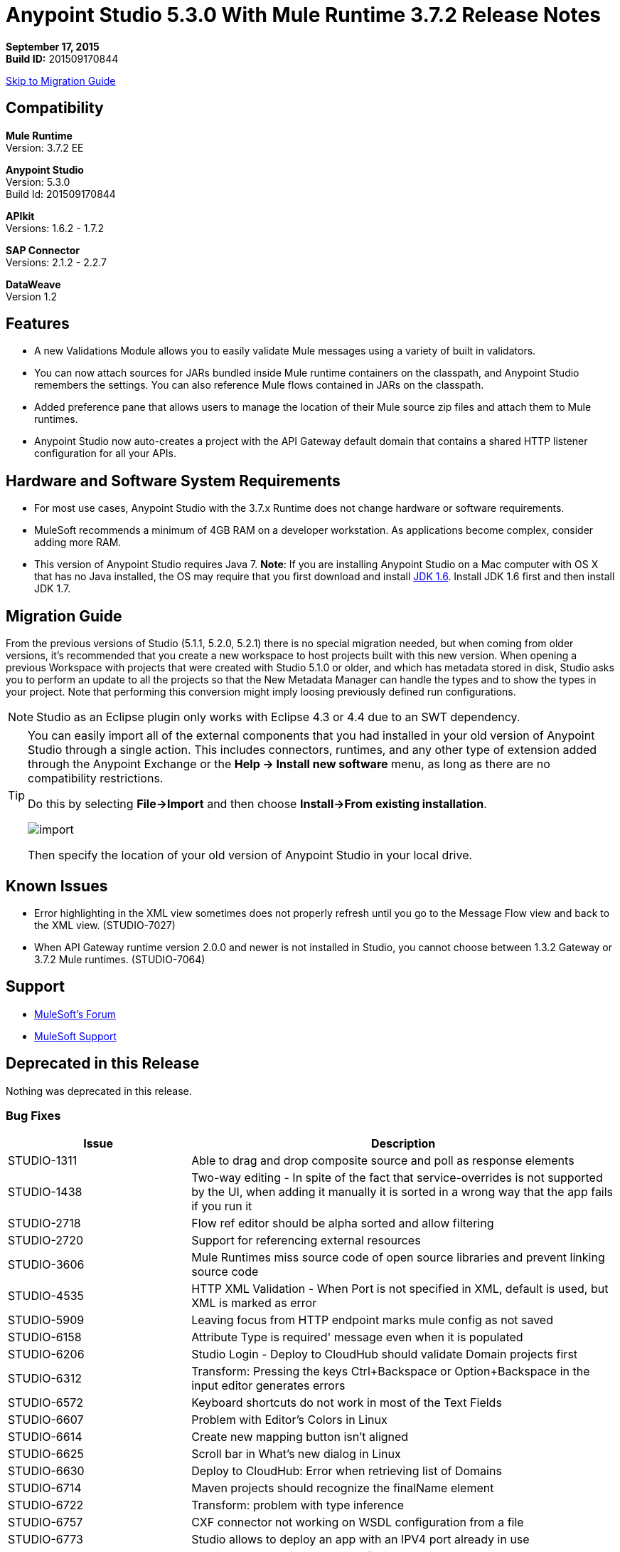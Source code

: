 = Anypoint Studio 5.3.0 With Mule Runtime 3.7.2 Release Notes

*September 17, 2015* +
*Build ID:* 201509170844

xref:migration[Skip to Migration Guide]

== Compatibility

*Mule Runtime* +
Version: 3.7.2 EE

*Anypoint Studio* +
Version: 5.3.0 +
Build Id: 201509170844

*APIkit* +
Versions: 1.6.2 - 1.7.2

*SAP Connector* +
Versions: 2.1.2 - 2.2.7

*DataWeave* +
Version 1.2

== Features

* A new Validations Module allows you to easily validate Mule messages using a variety of built in validators.
* You can now attach sources for JARs bundled inside Mule runtime containers on the classpath, and Anypoint Studio remembers the settings. You can also reference Mule flows contained in JARs on the classpath.
* Added preference pane that allows users to manage the location of their Mule source zip files and attach them to Mule runtimes.
* Anypoint Studio now auto-creates a project with the API Gateway default domain that contains a shared HTTP listener configuration for all your APIs.

== Hardware and Software System Requirements

* For most use cases, Anypoint Studio with the 3.7.x Runtime does not change hardware or software requirements.

* MuleSoft recommends a minimum of 4GB RAM on a developer workstation. As applications become complex, consider adding more RAM.

* This version of Anypoint Studio requires Java 7.
*Note*: If you are installing Anypoint Studio on a Mac computer with OS X that has no Java installed, the OS may require that you first download and install link:http://www.oracle.com/technetwork/java/javase/downloads/java-archive-downloads-javase6-419409.html[JDK 1.6]. Install JDK 1.6 first and then install JDK 1.7.

[[migration]]
== Migration Guide

From the previous versions of Studio (5.1.1, 5.2.0, 5.2.1) there is no special migration needed, but when coming from older versions, it's recommended that you create a new workspace to host projects built with this new version. When opening a previous Workspace with projects that were created with Studio 5.1.0 or older, and which has metadata stored in disk, Studio asks you to perform an update to all the projects so that the New Metadata Manager can handle the types and to show the types in your project. Note that performing this conversion might imply loosing previously defined run configurations.

[NOTE]
Studio as an Eclipse plugin only works with Eclipse 4.3 or 4.4 due to an SWT dependency.

[TIP]
====
You can easily import all of the external components that you had installed in your old version of Anypoint Studio through a single action. This includes connectors, runtimes, and any other type of extension added through the Anypoint Exchange or the ​*Help -> Install new software*​ menu, as long as there are no compatibility restrictions.

Do this by selecting *File->Import* and then choose *Install->From existing installation*.

image:import_extensions.png[import]

Then specify the location of your old version of Anypoint Studio in your local drive.
====

== Known Issues

* Error highlighting in the XML view sometimes does not properly refresh until you go to the Message Flow view and back to the XML view. (STUDIO-7027)
* When API Gateway runtime version 2.0.0 and newer is not installed in Studio, you cannot choose between 1.3.2 Gateway or 3.7.2 Mule runtimes. (STUDIO-7064)

== Support

* link:http://forums.mulesoft.com/[MuleSoft’s Forum]
* link:https://www.mulesoft.com/support-and-services/mule-esb-support-license-subscription[MuleSoft Support]

== Deprecated in this Release

Nothing was deprecated in this release.

=== Bug Fixes

[width="100%",cols="30a,70a",options="header"]
|===
|Issue|Description
|STUDIO-1311|Able to drag and drop composite source and poll as response elements
|STUDIO-1438|Two-way editing - In spite of the fact that service-overrides is not supported by the UI, when adding it manually it is sorted in a wrong way that the app fails if you run it
|STUDIO-2718|Flow ref editor should be alpha sorted and allow filtering
|STUDIO-2720|Support for referencing external resources
|STUDIO-3606|Mule Runtimes miss source code of open source libraries and prevent linking source code
|STUDIO-4535|HTTP XML Validation - When Port is not specified in XML, default is used, but XML is marked as error
|STUDIO-5909|Leaving focus from HTTP endpoint marks mule config as not saved
|STUDIO-6158|Attribute Type is required' message even when it is populated
|STUDIO-6206|Studio Login - Deploy to CloudHub should validate Domain projects first
|STUDIO-6312|Transform: Pressing the keys Ctrl+Backspace or Option+Backspace in the input editor generates errors
|STUDIO-6572|Keyboard shortcuts do not work in most of the Text Fields
|STUDIO-6607|Problem with Editor's Colors in Linux
|STUDIO-6614|Create new mapping button isn't aligned
|STUDIO-6625|Scroll bar in What's new dialog in Linux
|STUDIO-6630|Deploy to CloudHub: Error when retrieving list of Domains
|STUDIO-6714|Maven projects should recognize the finalName element
|STUDIO-6722|Transform: problem with type inference
|STUDIO-6757|CXF connector not working on WSDL configuration from a file
|STUDIO-6773|Studio allows to deploy an app with an IPV4 port already in use
|STUDIO-6813|Version attribute in the Mule config is not updated when changing the runtime
|STUDIO-6817|Conflicts exporting a Gateway Runtime application with API Gateway Domain associated
|STUDIO-6826|Evaluate Mule Expression should have history
|STUDIO-6827|ErrorSense - NPE in Choice properties editor
|STUDIO-6842|Runtime labels are not correctly displayed after installing GW runtimes from update site
|STUDIO-6855|Studio is not parsing Iterator or Iterable
|STUDIO-6858|NPE when opening Run Configurations
|STUDIO-6877|Run as Mule App missing after deleting the pom file in a maven based project
|STUDIO-6879|Transform: you are prompt to delete associated files when the script is inline
|STUDIO-6900|Remove invalid attribute jcoIdleTimeout from SAP connector
|STUDIO-6907|APIKit menu entry rows on none mule projects
|STUDIO-6909|Incorrect validation for nested context in HTTP Listener config in domains
|STUDIO-6913|Query builder issue due to metadata cache changes
|STUDIO-6915|Exception in logs when validating maven SAP project
|STUDIO-6922|Make Validations MPs contribute VOID metadata to the propagation
|STUDIO-6925|Don´t trigger attachment process if I have already triggered it from "Apply" button
|STUDIO-6927|Performance Issue when applying changes
|STUDIO-6928|Zip files are not recognized in Windows
|STUDIO-6929|Metadata namespace is not declared when metadata is set on an endpoint
|STUDIO-6936|When creating custom metadata types for a HTTP with headers, they are multiplied
|STUDIO-6940|DataSense classloader is not including User Libraries
|STUDIO-6941|`http:listener` responseTimeout attribute
|STUDIO-6957|Different behaviour to select Exception Factory properties
|STUDIO-6958|When opening a Transformer MP view which contains Java mappings, an error is thrown
|STUDIO-6959|SchemaLocation for Validation is missing
|STUDIO-6969|When using Validator: ALL, it is not working because `<validation:validations>` tag is missing
|STUDIO-6978|Double Label "Nested Validators" in ALL Validator window
|STUDIO-6979|Authentication tab in HTTP request configuration always shows the pre-emptive checkbox
|STUDIO-6995|Mavenize in Windows with empty repo hangs Studio
|STUDIO-6999|Remove labels "Message" and "Exception Class" from All validator view
|STUDIO-7001|Flow Name in API Autodiscovery dialog should be required
|STUDIO-7007|Transform: Fix preview for 3.7.0 and 3.7.1
|STUDIO-7018|SalesForce - No class def Found error when trying test connection
|STUDIO-7021|Performance issue when saving app when using DataWeave
|STUDIO-7027|Problems in the XML editor remain even when already solved
|STUDIO-7029|Analytics: event records of components usage (canvas, global elements creation, etc.) lack the runtime version attribute
|STUDIO-7042|Unable to create project with 2.0.2 GW runtime
|STUDIO-7046|External References] External configuration elements should not be able to be edited from the UI
|STUDIO-7047|Refresh Types" button deletes the associated connectors' types caches structures improvement
|STUDIO-1694|Default of "Auto delete" in the File endpoint is hidden in a non-usable way
|STUDIO-5103|Add autocompletion support in Debugger "Evaluate Mule Expression" popup
|STUDIO-6036|Studio MEL Evaluator should keep the last written MEL expression
|STUDIO-6230|Output format dropdown
|STUDIO-6232|Reduce the height of bottom tabs
|STUDIO-6235|Add a dot indicator to mapped values
|STUDIO-6676|Metadata Manager - Autoselection of the type of the file used when doing a metadata type refresh.
|STUDIO-6820|Refresh folder schema folder after generating XSD from XML in DataMapper
|STUDIO-6853|Studio should propagate metadata correctly for DevKit connectors that return VOID
|STUDIO-6894|XSLT message processor properties does not show context-property elements
|STUDIO-6908|Select a Message processor from Outline tab
|STUDIO-6910|Studio support for Rational source control system
|STUDIO-6960|Add Validator icons
|STUDIO-6970|Improve look and feel of Add Java Class and Browse Java Class in Class picker editor
|STUDIO-6988|Create the api-gateway domain project when importing proxy projects
|STUDIO-6994|Improve design of the buttons when selecting a class
|===

=== New Features

[width="100%",cols="30a,70a",options="header"]
|===
|Issue|Description
|STUDIO-6337|Palette Filtering - Add a preference at a project level to hide common transformers when using runtimes that support DFL
|STUDIO-6801|Define experience for attaching sources for enterprise runtimes and third party libraries
|STUDIO-6834|Attach enterprise sources zip file for Mule Runtimes
|STUDIO-6862|DW-UI - Change Editor Layout
|STUDIO-6919|Support for "All" validator
|STUDIO-6933|Things to be defined
|STUDIO-6934|Transform: Add metadata to flow lookup
|STUDIO-6945|Download and attach sources for open source libraries (including the ones in Mule Runtime) for Maven projects
|STUDIO-6971|Transform: Set custom metadata through the input tree
|===

=== New Stories

[width="100%",cols="30a,70a",options="header"]
|===
|Issue|Description
|STUDIO-2982|Combining language components and transformers into as single one
|STUDIO-3404|DataMapper is not suitable for low-latency or real-time transformations between same data-types
|STUDIO-6527|SOAP Connect generated editor should not display the “Operation” combo
|===

=== New Tasks

[width="100%",cols="30a,70a",options="header"]
|===
|Issue|Description
|STUDIO-6516|Build and test REST to SOAP gateway scenario
|STUDIO-6671|Update What's New Image
|STUDIO-6672|Build End to End scenario App
|STUDIO-6832|Make source attachments of Mule Runtime editable
|STUDIO-6889|Transform: preview should use the same jar inside the runtime to be consistent between preview and runtime
|STUDIO-6924|*Restore Defaults* button should delete all attachments
|===

== See Also

* link:http://studio.mulesoft.org/r4/updates[Studio Updates]
* link:http://studio.mulesoft.org/r4/plugin[Studio as Plugin]
* link:http://repository.mulesoft.org/connectors/releases/3.5.0[Anypoint Connectors Update Site]
* link:http://studio.mulesoft.org/r4/devkit[DevKit]
* link:http://studio.mulesoft.org/r4/addons/beta[Incubators]
* link:http://studio.mulesoft.org/r4/apikit[APIkit]
* link:http://studio.mulesoft.org/r4/studio-runtimes[Runtimes]
* link:http://studio.mulesoft.org/r4/api-gateway/[Gateway]
